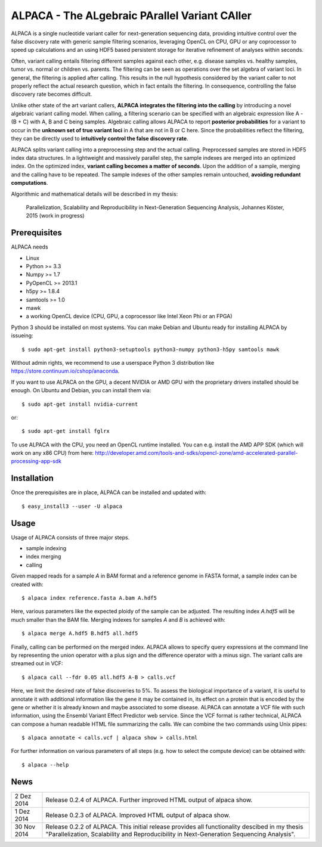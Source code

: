 ==============================================
ALPACA - The ALgebraic PArallel Variant CAller
==============================================

ALPACA is a single nucleotide variant caller for next-generation sequencing
data, providing intuitive control over the false discovery rate with generic
sample filtering scenarios, leveraging OpenCL on CPU, GPU or any coprocessor to
speed up calculations and an using HDF5 based persistent storage for iterative
refinement of analyses within seconds.

Often, variant calling entails filtering different samples
against each other, e.g. disease samples vs. healthy samples, tumor vs. normal or
children vs. parents.
The filtering can be seen as operations over the set algebra of variant loci.
In general, the filtering is applied after calling.
This results in the null hypothesis considered by the variant caller to not
properly reflect the actual research question, which in fact entails the filtering.
In consequence, controlling the false discovery rate becomes difficult.

Unlike other state of the art variant callers,
**ALPACA integrates the filtering into the calling**
by introducing a novel algebraic variant calling model.
When calling, a filtering scenario can be specified with an algebraic expression
like A - (B + C) with A, B and C being samples. Algebraic calling allows ALPACA
to report **posterior probabilities** for a variant to occur in the
**unknown set of true variant loci**
in A that are not in B or C here. Since the probabilities reflect the filtering,
they can be directly used to **intuitively control the false discovery rate**.

ALPACA splits variant calling into a preprocessing
step and the actual calling. Preprocessed samples are stored in HDF5 index data
structures. In a lightweight and massively parallel step, the sample indexes are merged
into an optimized index. On the optimized index, **variant calling becomes a matter of seconds**.
Upon the addition of a sample, merging and the calling have to be repeated.
The sample indexes of the other samples remain untouched, **avoiding redundant computations**.

Algorithmic and mathematical details will be described in my thesis:

    Parallelization, Scalability and Reproducibility in Next-Generation Sequencing Analysis,
    Johannes Köster, 2015 (work in progress)


Prerequisites
-------------

ALPACA needs

* Linux
* Python >= 3.3
* Numpy >= 1.7
* PyOpenCL >= 2013.1
* h5py >= 1.8.4
* samtools >= 1.0
* mawk
* a working OpenCL device (CPU, GPU, a coprocessor like Intel Xeon Phi or an FPGA)

Python 3 should be installed on most systems.
You can make Debian and Ubuntu ready for installing ALPACA by issueing::

   $ sudo apt-get install python3-setuptools python3-numpy python3-h5py samtools mawk

Without admin rights, we recommend to use a userspace Python 3 distribution like
https://store.continuum.io/cshop/anaconda.

If you want to use ALPACA on the GPU, a decent NVIDIA or AMD GPU with the proprietary
drivers installed should be enough. On Ubuntu and Debian, you can install them
via::

   $ sudo apt-get install nvidia-current

or::

   $ sudo apt-get install fglrx

To use ALPACA with the CPU, you need an OpenCL runtime installed.
You can e.g. install the AMD APP SDK (which will work on any x86 CPU) from here:
http://developer.amd.com/tools-and-sdks/opencl-zone/amd-accelerated-parallel-processing-app-sdk


Installation
------------

Once the prerequisites are in place, ALPACA can be installed and updated with::

   $ easy_install3 --user -U alpaca


Usage
-----

Usage of ALPACA consists of three major steps.

* sample indexing
* index merging
* calling

Given mapped reads for a sample *A* in BAM format and a reference genome in FASTA format,
a sample index can be created with::

   $ alpaca index reference.fasta A.bam A.hdf5

Here, various parameters like the expected ploidy of the sample can be adjusted.
The resulting index *A.hdf5* will be much smaller than the BAM file.
Merging indexes for samples *A* and *B* is achieved with::

   $ alpaca merge A.hdf5 B.hdf5 all.hdf5

Finally, calling can be performed on the merged index.
ALPACA allows to specify query expressions at the command line by representing the union operator with a plus sign and the difference operator with a minus sign.
The variant calls are streamed out in VCF::

   $ alpaca call --fdr 0.05 all.hdf5 A-B > calls.vcf

Here, we limit the desired rate of false discoveries to 5%.
To assess the biological importance of a variant, it is useful to annotate it with additional information like the gene it may be contained in, its effect on a protein that is encoded by the gene or whether it is already known and maybe associated to some disease.
ALPACA can annotate a VCF file with such information, using the Ensembl Variant Effect Predictor web service.
Since the VCF format is rather technical, ALPACA can compose a human readable HTML file summarizing the calls.
We can combine the two commands using Unix pipes::

   $ alpaca annotate < calls.vcf | alpaca show > calls.html

For further information on various parameters of all steps (e.g. how to select
the compute device) can be obtained with::

   $ alpaca --help


News
----

=========== ========================================================================
2 Dez 2014  Release 0.2.4 of ALPACA. Further improved HTML output of alpaca show.
----------- ------------------------------------------------------------------------
1 Dez 2014  Release 0.2.3 of ALPACA. Improved HTML output of alpaca show.
----------- ------------------------------------------------------------------------
30 Nov 2014 Release 0.2.2 of ALPACA. This initial release provides all functionality
            descibed in my thesis "Parallelization, Scalability and Reproducibility
            in Next-Generation Sequencing Analysis".
=========== ========================================================================